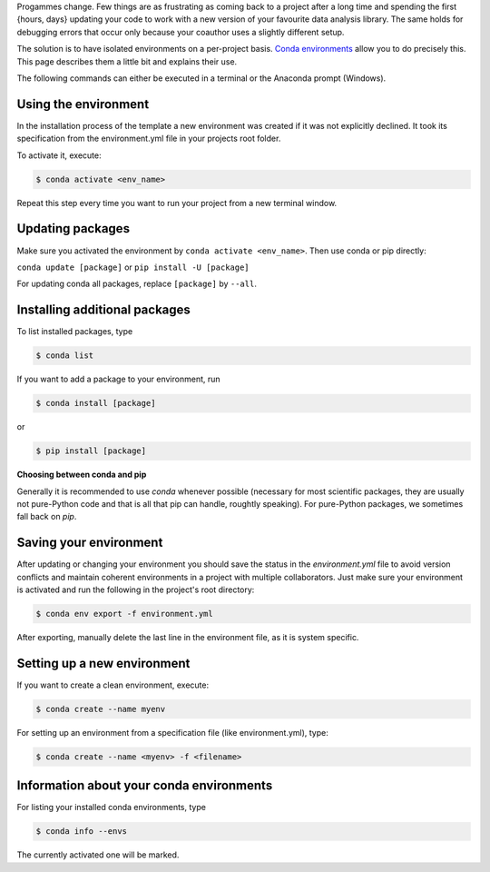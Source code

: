 Progammes change. Few things are as frustrating as coming back to a project after a long
time and spending the first {hours, days} updating your code to work with a new version
of your favourite data analysis library. The same holds for debugging errors that occur
only because your coauthor uses a slightly different setup.

The solution is to have isolated environments on a per-project basis. `Conda
environments
<https://docs.conda.io/projects/conda/en/latest/user-guide/tasks/manage-environments.html>`_
allow you to do precisely this. This page describes them a little bit and explains their
use.

The following commands can either be executed in a terminal or the Anaconda prompt
(Windows).


Using the environment
---------------------

In the installation process of the template a new environment was created if it was not
explicitly declined. It took its specification from the environment.yml file in your
projects root folder.

To activate it, execute:

.. code:: console

    $ conda activate <env_name>

..
  comment:: <env_name> , evironment in project folder

Repeat this step every time you want to run your project from a new terminal window.


Updating packages
-----------------

Make sure you activated the environment by ``conda activate <env_name>``. Then use conda
or pip directly:

``conda update [package]`` or ``pip install -U [package]``

For updating conda all packages, replace ``[package]`` by ``--all``.


..
  comment:: I would leave that part out, here one does not know yet what kind of package one could install


Installing additional packages
------------------------------

To list installed packages, type

.. code:: console

    $ conda list

If you want to add a package to your environment, run

..
  comment:: where can I find the options for packages I would like to install?

.. code:: console

    $ conda install [package]

or

.. code:: console

    $ pip install [package]

**Choosing between conda and pip**

Generally it is recommended to use *conda* whenever possible (necessary for most
scientific packages, they are usually not pure-Python code and that is all that pip can
handle, roughtly speaking). For pure-Python packages, we sometimes fall back on *pip*.


Saving your environment
-----------------------

After updating or changing your environment you should save the status in the
*environment.yml* file to avoid version conflicts and maintain coherent environments in
a project with multiple collaborators. Just make sure your environment is activated and
run the following in the project's root directory:


..
  comment:: if not update, how do <i change? Just manually add/delete something?>


.. code:: console

    $ conda env export -f environment.yml

After exporting, manually delete the last line in the environment file, as it is system
specific.


..
  comment:: what is this last line? Dont want to delete the wrong things..


Setting up a new environment
----------------------------

If you want to create a clean environment, execute:

.. code:: console

    $ conda create --name myenv

For setting up an environment from a specification file (like environment.yml), type:


..
  comment:: I thought setting it up from environment.yml would require only to activate
  it? When to activate only, when to create + activate?


.. code:: console

    $ conda create --name <myenv> -f <filename>


..
  comment:: filename? What file?



Information about your conda environments
-----------------------------------------

For listing your installed conda environments, type

.. code:: console

    $ conda info --envs

The currently activated one will be marked.
